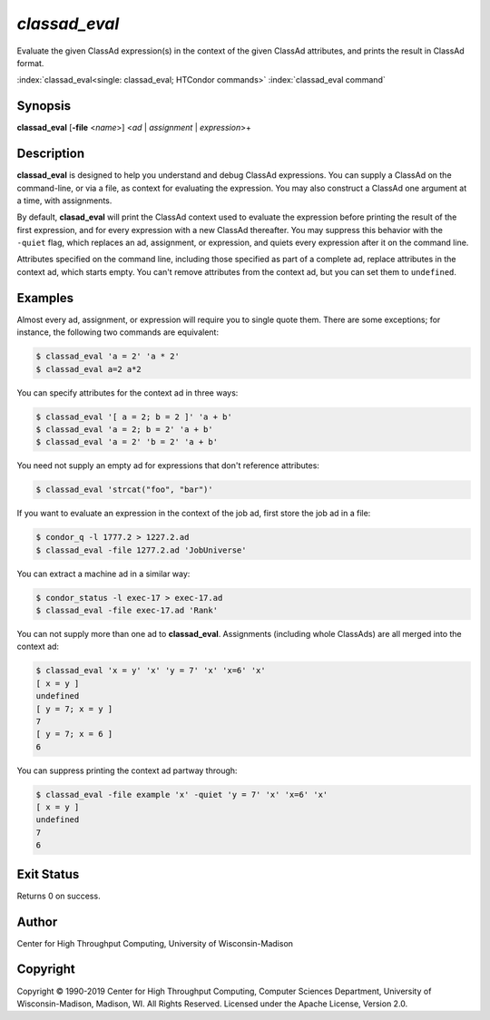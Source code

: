 .. _classad_eval:

*classad_eval*
======================

Evaluate the given ClassAd expression(s) in the context of the given
ClassAd attributes, and prints the result in ClassAd format.

:index:`classad_eval<single: classad_eval; HTCondor commands>`
:index:`classad_eval command`

Synopsis
--------

**classad_eval** [**-file** <*name*>] <*ad* | *assignment* | *expression*>\+

Description
-----------

**classad_eval** is designed to help you understand and debug ClassAd
expressions.  You can supply a ClassAd on the command-line, or via a
file, as context for evaluating the expression.  You may also construct
a ClassAd one argument at a time, with assignments.

By default, **clasad_eval** will print the ClassAd context used to evaluate
the expression before printing the result of the first expression, and for
every expression with a new ClassAd thereafter.  You may suppress this
behavior with the ``-quiet`` flag, which replaces an ad, assignment,
or expression, and quiets every expression after it on the command line.

Attributes specified on the command line, including those specified as part
of a complete ad, replace attributes in the context ad, which starts empty.
You can't remove attributes from the context ad, but you can set them to
``undefined``.

Examples
--------

Almost every ad, assignment, or expression will require you to single
quote them.  There are some exceptions; for instance, the following two
commands are equivalent:

.. code-block:: console

    $ classad_eval 'a = 2' 'a * 2'
    $ classad_eval a=2 a*2

You can specify attributes for the context ad in three ways:

.. code-block:: console

    $ classad_eval '[ a = 2; b = 2 ]' 'a + b'
    $ classad_eval 'a = 2; b = 2' 'a + b'
    $ classad_eval 'a = 2' 'b = 2' 'a + b'

You need not supply an empty ad for expressions that don't reference attributes:

.. code-block:: console

    $ classad_eval 'strcat("foo", "bar")'

If you want to evaluate an expression in the context of the job ad, first
store the job ad in a file:

.. code-block:: console

    $ condor_q -l 1777.2 > 1227.2.ad
    $ classad_eval -file 1277.2.ad 'JobUniverse'

You can extract a machine ad in a similar way:

.. code-block:: console

    $ condor_status -l exec-17 > exec-17.ad
    $ classad_eval -file exec-17.ad 'Rank'

You can not supply more than one ad to **classad_eval**.  Assignments
(including whole ClassAds) are all merged into the context ad:

.. code-block:: console

    $ classad_eval 'x = y' 'x' 'y = 7' 'x' 'x=6' 'x'
    [ x = y ]
    undefined
    [ y = 7; x = y ]
    7
    [ y = 7; x = 6 ]
    6

You can suppress printing the context ad partway through:

.. code-block:: console

    $ classad_eval -file example 'x' -quiet 'y = 7' 'x' 'x=6' 'x'
    [ x = y ]
    undefined
    7
    6

Exit Status
-----------

Returns 0 on success.

Author
------

Center for High Throughput Computing, University of Wisconsin-Madison

Copyright
---------

Copyright © 1990-2019 Center for High Throughput Computing, Computer
Sciences Department, University of Wisconsin-Madison, Madison, WI. All
Rights Reserved. Licensed under the Apache License, Version 2.0.
